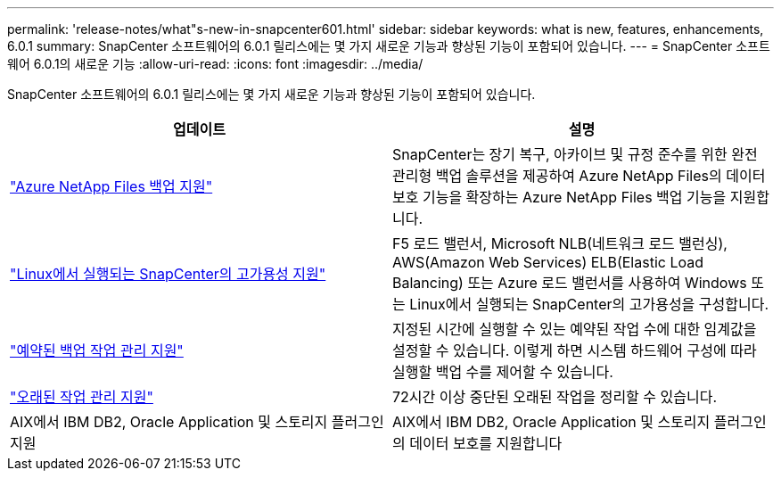 ---
permalink: 'release-notes/what"s-new-in-snapcenter601.html' 
sidebar: sidebar 
keywords: what is new, features, enhancements, 6.0.1 
summary: SnapCenter 소프트웨어의 6.0.1 릴리스에는 몇 가지 새로운 기능과 향상된 기능이 포함되어 있습니다. 
---
= SnapCenter 소프트웨어 6.0.1의 새로운 기능
:allow-uri-read: 
:icons: font
:imagesdir: ../media/


[role="lead"]
SnapCenter 소프트웨어의 6.0.1 릴리스에는 몇 가지 새로운 기능과 향상된 기능이 포함되어 있습니다.

|===
| 업데이트 | 설명 


| link:https://docs.netapp.com/us-en/snapcenter/protect-azure/protect-applications-azure-netapp-files.html["Azure NetApp Files 백업 지원"]  a| 
SnapCenter는 장기 복구, 아카이브 및 규정 준수를 위한 완전 관리형 백업 솔루션을 제공하여 Azure NetApp Files의 데이터 보호 기능을 확장하는 Azure NetApp Files 백업 기능을 지원합니다.



| link:https://docs.netapp.com/us-en/snapcenter/install/concept_configure_snapcenter_servers_for_high_availabiity_using_f5.html["Linux에서 실행되는 SnapCenter의 고가용성 지원"]  a| 
F5 로드 밸런서, Microsoft NLB(네트워크 로드 밸런싱), AWS(Amazon Web Services) ELB(Elastic Load Balancing) 또는 Azure 로드 밸런서를 사용하여 Windows 또는 Linux에서 실행되는 SnapCenter의 고가용성을 구성합니다.



| link:https://docs.netapp.com/us-en/snapcenter/admin/concept_monitor_jobs_schedules_events_and_logs.html#manage-scheduled-backup-jobs["예약된 백업 작업 관리 지원"]  a| 
지정된 시간에 실행할 수 있는 예약된 작업 수에 대한 임계값을 설정할 수 있습니다. 이렇게 하면 시스템 하드웨어 구성에 따라 실행할 백업 수를 제어할 수 있습니다.



| link:https://docs.netapp.com/us-en/snapcenter/admin/concept_monitor_jobs_schedules_events_and_logs.html#manage-stale-jobs["오래된 작업 관리 지원"]  a| 
72시간 이상 중단된 오래된 작업을 정리할 수 있습니다.



| AIX에서 IBM DB2, Oracle Application 및 스토리지 플러그인 지원  a| 
AIX에서 IBM DB2, Oracle Application 및 스토리지 플러그인의 데이터 보호를 지원합니다

|===